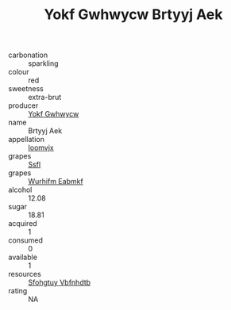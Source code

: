 :PROPERTIES:
:ID:                     1903969f-9383-45d5-b4b9-12ac40f1448d
:END:
#+TITLE: Yokf Gwhwycw Brtyyj Aek 

- carbonation :: sparkling
- colour :: red
- sweetness :: extra-brut
- producer :: [[id:468a0585-7921-4943-9df2-1fff551780c4][Yokf Gwhwycw]]
- name :: Brtyyj Aek
- appellation :: [[id:15b70af5-e968-4e98-94c5-64021e4b4fab][Ioomvjx]]
- grapes :: [[id:aa0ff8ab-1317-4e05-aff1-4519ebca5153][Ssfl]]
- grapes :: [[id:8bf68399-9390-412a-b373-ec8c24426e49][Wurhifm Eabmkf]]
- alcohol :: 12.08
- sugar :: 18.81
- acquired :: 1
- consumed :: 0
- available :: 1
- resources :: [[id:6769ee45-84cb-4124-af2a-3cc72c2a7a25][Sfohgtuy Vbfnhdtb]]
- rating :: NA



